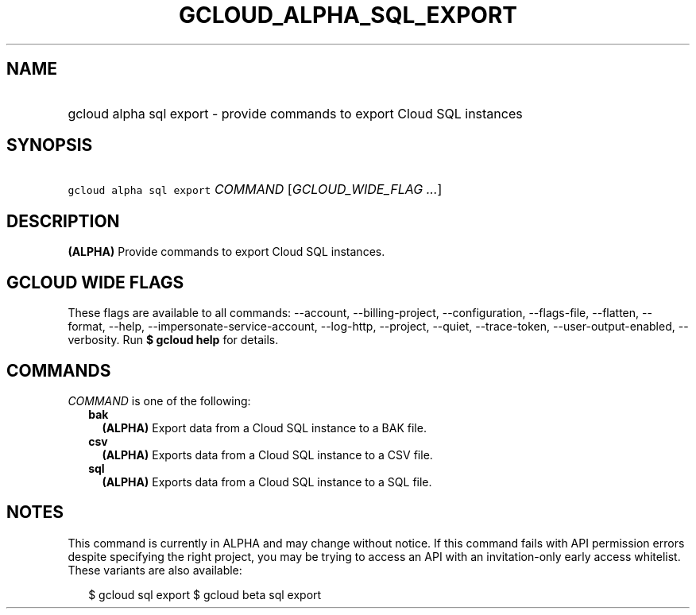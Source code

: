 
.TH "GCLOUD_ALPHA_SQL_EXPORT" 1



.SH "NAME"
.HP
gcloud alpha sql export \- provide commands to export Cloud SQL instances



.SH "SYNOPSIS"
.HP
\f5gcloud alpha sql export\fR \fICOMMAND\fR [\fIGCLOUD_WIDE_FLAG\ ...\fR]



.SH "DESCRIPTION"

\fB(ALPHA)\fR Provide commands to export Cloud SQL instances.



.SH "GCLOUD WIDE FLAGS"

These flags are available to all commands: \-\-account, \-\-billing\-project,
\-\-configuration, \-\-flags\-file, \-\-flatten, \-\-format, \-\-help,
\-\-impersonate\-service\-account, \-\-log\-http, \-\-project, \-\-quiet,
\-\-trace\-token, \-\-user\-output\-enabled, \-\-verbosity. Run \fB$ gcloud
help\fR for details.



.SH "COMMANDS"

\f5\fICOMMAND\fR\fR is one of the following:

.RS 2m
.TP 2m
\fBbak\fR
\fB(ALPHA)\fR Export data from a Cloud SQL instance to a BAK file.

.TP 2m
\fBcsv\fR
\fB(ALPHA)\fR Exports data from a Cloud SQL instance to a CSV file.

.TP 2m
\fBsql\fR
\fB(ALPHA)\fR Exports data from a Cloud SQL instance to a SQL file.


.RE
.sp

.SH "NOTES"

This command is currently in ALPHA and may change without notice. If this
command fails with API permission errors despite specifying the right project,
you may be trying to access an API with an invitation\-only early access
whitelist. These variants are also available:

.RS 2m
$ gcloud sql export
$ gcloud beta sql export
.RE

